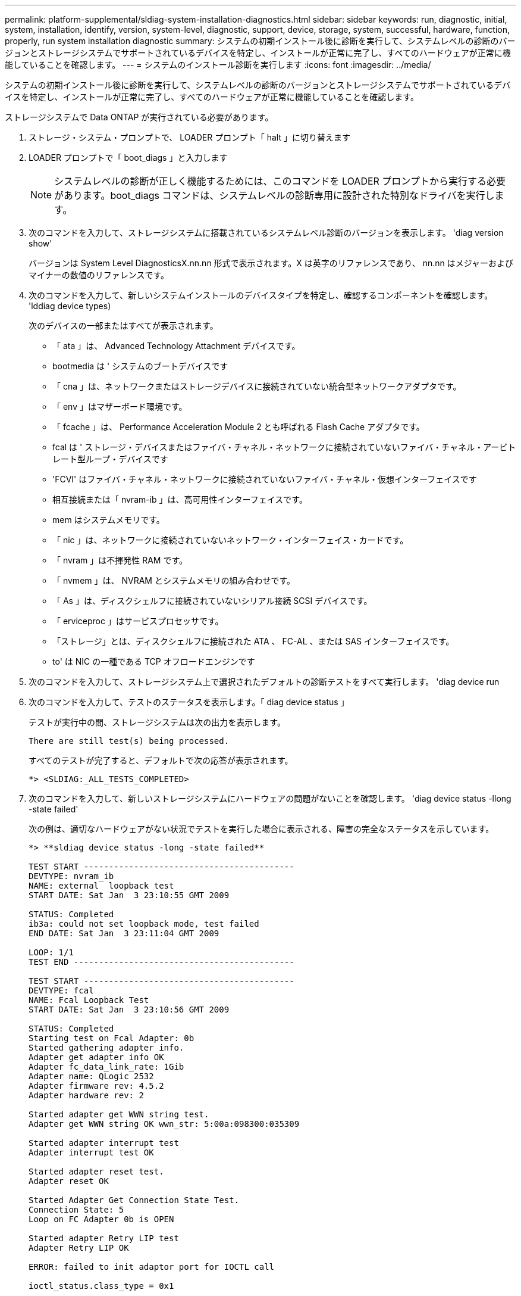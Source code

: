 ---
permalink: platform-supplemental/sldiag-system-installation-diagnostics.html 
sidebar: sidebar 
keywords: run, diagnostic, initial, system, installation, identify, version, system-level, diagnostic, support, device, storage, system, successful, hardware, function, properly, run system installation diagnostic 
summary: システムの初期インストール後に診断を実行して、システムレベルの診断のバージョンとストレージシステムでサポートされているデバイスを特定し、インストールが正常に完了し、すべてのハードウェアが正常に機能していることを確認します。 
---
= システムのインストール診断を実行します
:icons: font
:imagesdir: ../media/


[role="lead"]
システムの初期インストール後に診断を実行して、システムレベルの診断のバージョンとストレージシステムでサポートされているデバイスを特定し、インストールが正常に完了し、すべてのハードウェアが正常に機能していることを確認します。

ストレージシステムで Data ONTAP が実行されている必要があります。

. ストレージ・システム・プロンプトで、 LOADER プロンプト「 halt 」に切り替えます
. LOADER プロンプトで「 boot_diags 」と入力します
+

NOTE: システムレベルの診断が正しく機能するためには、このコマンドを LOADER プロンプトから実行する必要があります。boot_diags コマンドは、システムレベルの診断専用に設計された特別なドライバを実行します。

. 次のコマンドを入力して、ストレージシステムに搭載されているシステムレベル診断のバージョンを表示します。 'diag version show'
+
バージョンは System Level DiagnosticsX.nn.nn 形式で表示されます。X は英字のリファレンスであり、 nn.nn はメジャーおよびマイナーの数値のリファレンスです。

. 次のコマンドを入力して、新しいシステムインストールのデバイスタイプを特定し、確認するコンポーネントを確認します。 'lddiag device types)
+
次のデバイスの一部またはすべてが表示されます。

+
** 「 ata 」は、 Advanced Technology Attachment デバイスです。
** bootmedia は ' システムのブートデバイスです
** 「 cna 」は、ネットワークまたはストレージデバイスに接続されていない統合型ネットワークアダプタです。
** 「 env 」はマザーボード環境です。
** 「 fcache 」は、 Performance Acceleration Module 2 とも呼ばれる Flash Cache アダプタです。
** fcal は ' ストレージ・デバイスまたはファイバ・チャネル・ネットワークに接続されていないファイバ・チャネル・アービトレート型ループ・デバイスです
** 'FCVI' はファイバ・チャネル・ネットワークに接続されていないファイバ・チャネル・仮想インターフェイスです
** 相互接続または「 nvram-ib 」は、高可用性インターフェイスです。
** mem はシステムメモリです。
** 「 nic 」は、ネットワークに接続されていないネットワーク・インターフェイス・カードです。
** 「 nvram 」は不揮発性 RAM です。
** 「 nvmem 」は、 NVRAM とシステムメモリの組み合わせです。
** 「 As 」は、ディスクシェルフに接続されていないシリアル接続 SCSI デバイスです。
** 「 erviceproc 」はサービスプロセッサです。
** 「ストレージ」とは、ディスクシェルフに接続された ATA 、 FC-AL 、または SAS インターフェイスです。
** to' は NIC の一種である TCP オフロードエンジンです


. 次のコマンドを入力して、ストレージシステム上で選択されたデフォルトの診断テストをすべて実行します。 'diag device run
. 次のコマンドを入力して、テストのステータスを表示します。「 diag device status 」
+
テストが実行中の間、ストレージシステムは次の出力を表示します。

+
[listing]
----
There are still test(s) being processed.
----
+
すべてのテストが完了すると、デフォルトで次の応答が表示されます。

+
[listing]
----
*> <SLDIAG:_ALL_TESTS_COMPLETED>
----
. 次のコマンドを入力して、新しいストレージシステムにハードウェアの問題がないことを確認します。 'diag device status -llong -state failed'
+
次の例は、適切なハードウェアがない状況でテストを実行した場合に表示される、障害の完全なステータスを示しています。

+
[listing]
----

*> **sldiag device status -long -state failed**

TEST START ------------------------------------------
DEVTYPE: nvram_ib
NAME: external  loopback test
START DATE: Sat Jan  3 23:10:55 GMT 2009

STATUS: Completed
ib3a: could not set loopback mode, test failed
END DATE: Sat Jan  3 23:11:04 GMT 2009

LOOP: 1/1
TEST END --------------------------------------------

TEST START ------------------------------------------
DEVTYPE: fcal
NAME: Fcal Loopback Test
START DATE: Sat Jan  3 23:10:56 GMT 2009

STATUS: Completed
Starting test on Fcal Adapter: 0b
Started gathering adapter info.
Adapter get adapter info OK
Adapter fc_data_link_rate: 1Gib
Adapter name: QLogic 2532
Adapter firmware rev: 4.5.2
Adapter hardware rev: 2

Started adapter get WWN string test.
Adapter get WWN string OK wwn_str: 5:00a:098300:035309

Started adapter interrupt test
Adapter interrupt test OK

Started adapter reset test.
Adapter reset OK

Started Adapter Get Connection State Test.
Connection State: 5
Loop on FC Adapter 0b is OPEN

Started adapter Retry LIP test
Adapter Retry LIP OK

ERROR: failed to init adaptor port for IOCTL call

ioctl_status.class_type = 0x1

ioctl_status.subclass = 0x3

ioctl_status.info = 0x0
 Started INTERNAL LOOPBACK:
INTERNAL LOOPBACK   OK
Error Count: 2  Run Time: 70 secs
>>>>> ERROR, please ensure the port has a shelf or plug.
END DATE: Sat Jan  3 23:12:07 GMT 2009

LOOP: 1/1
TEST END --------------------------------------------
----
+
[cols="1,2"]
|===
| システムレベルの診断のテスト結果 | 作業 


 a| 
は失敗なしで完了しました
 a| 
ハードウェアに問題はなく、ストレージシステムはプロンプトに戻ります。

.. 次のコマンドを入力して、ステータスログをクリアします。「 diag device clearstatus
.. 次のコマンドを入力して、ログがクリアされたことを確認します。 'lddiag device status'
+
次のデフォルトの応答が表示されます。

+
[listing]
----
SLDIAG: No log messages are present.
----
.. 次のコマンドを入力して保守モードを終了します :halt
.. Loader プロンプトで次のコマンドを入力して、ストレージ・システムをブートします。「 boot_ontap 」システム・レベルの診断が完了しました。




 a| 
テストが失敗しました
 a| 
問題の原因を特定します

.. 次のコマンドを入力して保守モードを終了します :halt
.. クリーンシャットダウンを実行し、電源装置の接続を解除します。
.. システムレベルの診断を実行するための考慮事項をすべて確認するとともに、ケーブルがしっかりと接続されているか、ハードウェアコンポーネントがストレージシステムに適切に取り付けられているかを確認します。
.. 電源装置を再接続し、ストレージシステムの電源をオンにします。
.. システムインストール診断の実行の手順 1 ～ 7 を繰り返します。


|===

